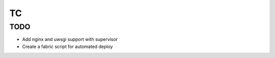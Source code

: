 TC
==

TODO
----

- Add nginx and uwsgi support with supervisor
- Create a fabric script for automated deploy
